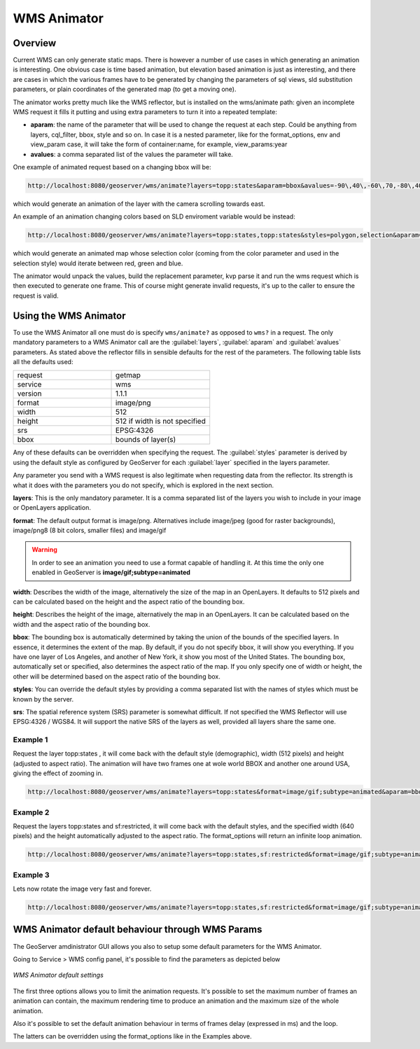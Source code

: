 .. _tutorials_animreflector:

WMS Animator
=============

Overview
--------
Current WMS can only generate static maps. There is however a number of use cases in which generating an animation is interesting. One obvious case is time based animation, but elevation based animation is just as interesting, and there are cases in which the various frames have to be generated by changing the parameters of sql views, sld substitution parameters, or plain coordinates of the generated map (to get a moving one).

The animator works pretty much like the WMS reflector, but is installed on the wms/animate path: given an incomplete WMS request it fills it putting and using extra parameters to turn it into a repeated template:

* **aparam**: the name of the parameter that will be used to change the request at each step. Could be anything from layers, cql_filter, bbox, style and so on. In case it is a nested parameter, like for the format_options, env and view_param case, it will take the form of container:name, for example, view_params:year
* **avalues**: a comma separated list of the values the parameter will take.

One example of animated request based on a changing bbox will be:

.. code-block:: html 

   http://localhost:8080/geoserver/wms/animate?layers=topp:states&aparam=bbox&avalues=-90\,40\,-60\,70,-80\,40\,-60\70,-70\,40\,-50\70
  
which would generate an animation of the layer with the camera scrolling towards east.

An example of an animation changing colors based on SLD enviroment variable would be instead:

.. code-block:: html

    http://localhost:8080/geoserver/wms/animate?layers=topp:states,topp:states&styles=polygon,selection&aparam=env:color&avalues=FF0000,00FF00,0000FF
  
which would generate an animated map whose selection color (coming from the color parameter and used in the selection style) would iterate between red, green and blue.

The animator would unpack the values, build the replacement parameter, kvp parse it and run the wms request which is then executed to generate one frame.
This of course might generate invalid requests, it's up to the caller to ensure the request is valid.

Using the WMS Animator
----------------------
To use the WMS Animator all one must do is specify ``wms/animate?`` as opposed to ``wms?`` in a request. The only mandatory parameters to a WMS Animator call are the :guilabel:`layers`, :guilabel:`aparam` and :guilabel:`avalues` parameters. As stated above the reflector fills in sensible defaults for the rest of the parameters. The following table lists all the defaults used:

.. list-table::
   :widths: 50 50  

   * - request
     - getmap
   * - service
     - wms
   * - version
     - 1.1.1 
   * - format
     - image/png 
   * - width
     - 512
   * - height
     - 512 if width is not specified 
   * - srs
     - EPSG:4326 
   * - bbox
     - bounds of layer(s) 
     
Any of these defaults can be overridden when specifying the request. The :guilabel:`styles` parameter is derived by using the default style as configured by GeoServer for each :guilabel:`layer` specified in the layers parameter.

Any parameter you send with a WMS request is also legitimate when requesting data from the reflector. Its strength is what it does with the parameters you do not specify, which is explored in the next section.

**layers**: This is the only mandatory parameter. It is a comma separated list of the layers you wish to include in your image or OpenLayers application.

**format**: The default output format is image/png. Alternatives include image/jpeg (good for raster backgrounds), image/png8 (8 bit colors, smaller files) and image/gif

.. Warning:: In order to see an animation you need to use a format capable of handling it. At this time the only one enabled in GeoServer is **image/gif;subtype=animated**

**width**: Describes the width of the image, alternatively the size of the map in an OpenLayers. It defaults to 512 pixels and can be calculated based on the height and the aspect ratio of the bounding box.

**height**: Describes the height of the image, alternatively the map in an OpenLayers. It can be calculated based on the width and the aspect ratio of the bounding box.

**bbox**: The bounding box is automatically determined by taking the union of the bounds of the specified layers. In essence, it determines the extent of the map. By default, if you do not specify bbox, it will show you everything. If you have one layer of Los Angeles, and another of New York, it show you most of the United States. The bounding box, automatically set or specified, also determines the aspect ratio of the map. If you only specify one of width or height, the other will be determined based on the aspect ratio of the bounding box. 

**styles**: You can override the default styles by providing a comma separated list with the names of styles which must be known by the server.

**srs**: The spatial reference system (SRS) parameter is somewhat difficult. If not specified the WMS Reflector will use EPSG:4326 / WGS84. It will support the native SRS of the layers as well, provided all layers share the same one.

Example 1
`````````
Request the layer topp:states , it will come back with the default style (demographic), width (512 pixels) and height (adjusted to aspect ratio). The animation will have two frames one at wole world BBOX and another one around USA, giving the effect of zooming in.

.. code-block:: html

    http://localhost:8080/geoserver/wms/animate?layers=topp:states&format=image/gif;subtype=animated&aparam=bbox&avalues=-180\,-90\,180\,90,-125\,25\,-67\,50

Example 2
`````````
Request the layers topp:states and sf:restricted, it will come back with the default styles, and the specified width (640 pixels) and the height automatically adjusted to the aspect ratio. The format_options will return an infinite loop animation.

.. code-block:: html

    http://localhost:8080/geoserver/wms/animate?layers=topp:states,sf:restricted&format=image/gif;subtype=animated&aparam=bbox&avalues=-180\,-90\,180\,90,-125\,25\,-67\,50&format_options=gif_loop_continuosly:true&width=640

Example 3
`````````
Lets now rotate the image very fast and forever.

.. code-block:: html

    http://localhost:8080/geoserver/wms/animate?layers=topp:states,sf:restricted&format=image/gif;subtype=animated&aparam=angle&avalues=0,45,90,135,180,225,270,365&format_options=gif_loop_continuosly:true;gif_frames_delay:10&width=640
    
WMS Animator default behaviour through WMS Params
-------------------------------------------------
The GeoServer amdinistrator GUI allows you also to setup some default parameters for the WMS Animator. 

Going to Service > WMS config panel, it's possible to find the parameters as depicted below

.. figure:: animator_wms_params.jpg
   :align: center
   
   *WMS Animator default settings*

The first three options allows you to limit the animation requests. It's possible to set the maximum number of frames an animation can contain, the maximum rendering time to produce an animation and the maximum size of the whole animation.

Also it's possible to set the default animation behaviour in terms of frames delay (expressed in ms) and the loop.

The latters can be overridden using the format_options like in the Examples above.